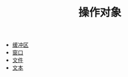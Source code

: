 #+TITLE: 操作对象
#+HTML_HEAD: <link rel="stylesheet" type="text/css" href="../css/main.css" />
#+HTML_LINK_UP: ../elisp.html   
#+HTML_LINK_HOME: ../elisp.html
#+OPTIONS: num:nil timestamp:nil ^:nil

+ [[file:buffer.org][缓冲区]]
+ [[file:window.org][窗口]]
+ [[file:file.org][文件]]
+ [[file:text.org][文本]]
